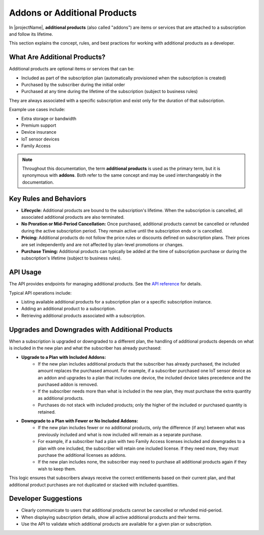 .. _additional-products:

*********************************
Addons or Additional Products
*********************************

In |projectName|, **additional products** (also called "addons") are items or services that are attached to a subscription and follow its lifetime. 

This section explains the concept, rules, and best practices for working with additional products as a developer.

What Are Additional Products?
-----------------------------

Additional products are optional items or services that can be:

- Included as part of the subscription plan (automatically provisioned when the subscription is created)
- Purchased by the subscriber during the initial order
- Purchased at any time during the lifetime of the subscription (subject to business rules)

They are always associated with a specific subscription and exist only for the duration of that subscription. 

Example use cases include:

- Extra storage or bandwidth
- Premium support
- Device insurance
- IoT sensor devices
- Family Access


.. note::

	Throughout this documentation, the term **additional products** is used as the primary term, but it is synonymous with **addons**. 
	Both refer to the same concept and may be used interchangeably in the documentation. 


Key Rules and Behaviors
-----------------------

- **Lifecycle:** Additional products are bound to the subscription's lifetime. When the subscription is cancelled, all associated additional products are also terminated.
- **No Proration or Mid-Period Cancellation:** Once purchased, additional products cannot be cancelled or refunded during the active subscription period. They remain active until the subscription ends or is cancelled.
- **Pricing:** Additional products do not follow the price rules or discounts defined on subscription plans. Their prices are set independently and are not affected by plan-level promotions or changes.
- **Purchase Timing:** Additional products can typically be added at the time of subscription purchase or during the subscription's lifetime (subject to business rules).

API Usage
---------
The API provides endpoints for managing additional products. See the  `API reference <https://api.info-subscription.com/swagger/>`_ for details.

Typical API operations include:

- Listing available additional products for a subscription plan or a specific subscription instance.
- Adding an additional product to a subscription.
- Retrieving additional products associated with a subscription.


Upgrades and Downgrades with Additional Products
------------------------------------------------

When a subscription is upgraded or downgraded to a different plan, the handling of additional products depends on what is included in the new plan and what the subscriber has already purchased:

- **Upgrade to a Plan with Included Addons:**
	- If the new plan includes additional products that the subscriber has already purchased, the included amount replaces the purchased amount. For example, if a subscriber purchased one IoT sensor device as an addon and upgrades to a plan that includes one device, the included device takes precedence and the purchased addon is removed.
	- If the subscriber needs more than what is included in the new plan, they must purchase the extra quantity as additional products.
	- Purchases do not stack with included products; only the higher of the included or purchased quantity is retained.

- **Downgrade to a Plan with Fewer or No Included Addons:**
	- If the new plan includes fewer or no additional products, only the difference (if any) between what was previously included and what is now included will remain as a separate purchase.
	- For example, if a subscriber had a plan with two Family Access licenses included and downgrades to a plan with one included, the subscriber will retain one included license. If they need more, they must purchase the additional licenses as addons.
	- If the new plan includes none, the subscriber may need to purchase all additional products again if they wish to keep them.

This logic ensures that subscribers always receive the correct entitlements based on their current plan, and that additional product purchases are not duplicated or stacked with included quantities.

Developer Suggestions
---------------------
- Clearly communicate to users that additional products cannot be cancelled or refunded mid-period.
- When displaying subscription details, show all active additional products and their terms.
- Use the API to validate which additional products are available for a given plan or subscription.